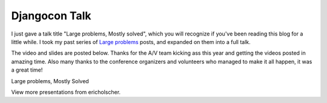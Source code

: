 .. post:: 2010-09-10 14:00:00

Djangocon Talk
==============

I just gave a talk title "Large problems, Mostly solved", which you
will recognize if you've been reading this blog for a little while.
I took my past series of
`Large problems <http://ericholscher.com/tag/largeproblems/>`_
posts, and expanded on them into a full talk.

The video and slides are posted below. Thanks for the A/V team
kicking ass this year and getting the videos posted in amazing
time. Also many thanks to the conference organizers and volunteers
who managed to make it all happen, it was a great time!


.. raw:: html

   <div style="width:425px" id="__ss_5159345">
   
Large problems, Mostly Solved

.. raw:: html

   <object id="__sse5159345" width="425" height="355">
   

.. raw:: html

   </object><div style="padding:5px 0 12px">
   
View more presentations from ericholscher.

.. raw:: html

   </div></div>
   


